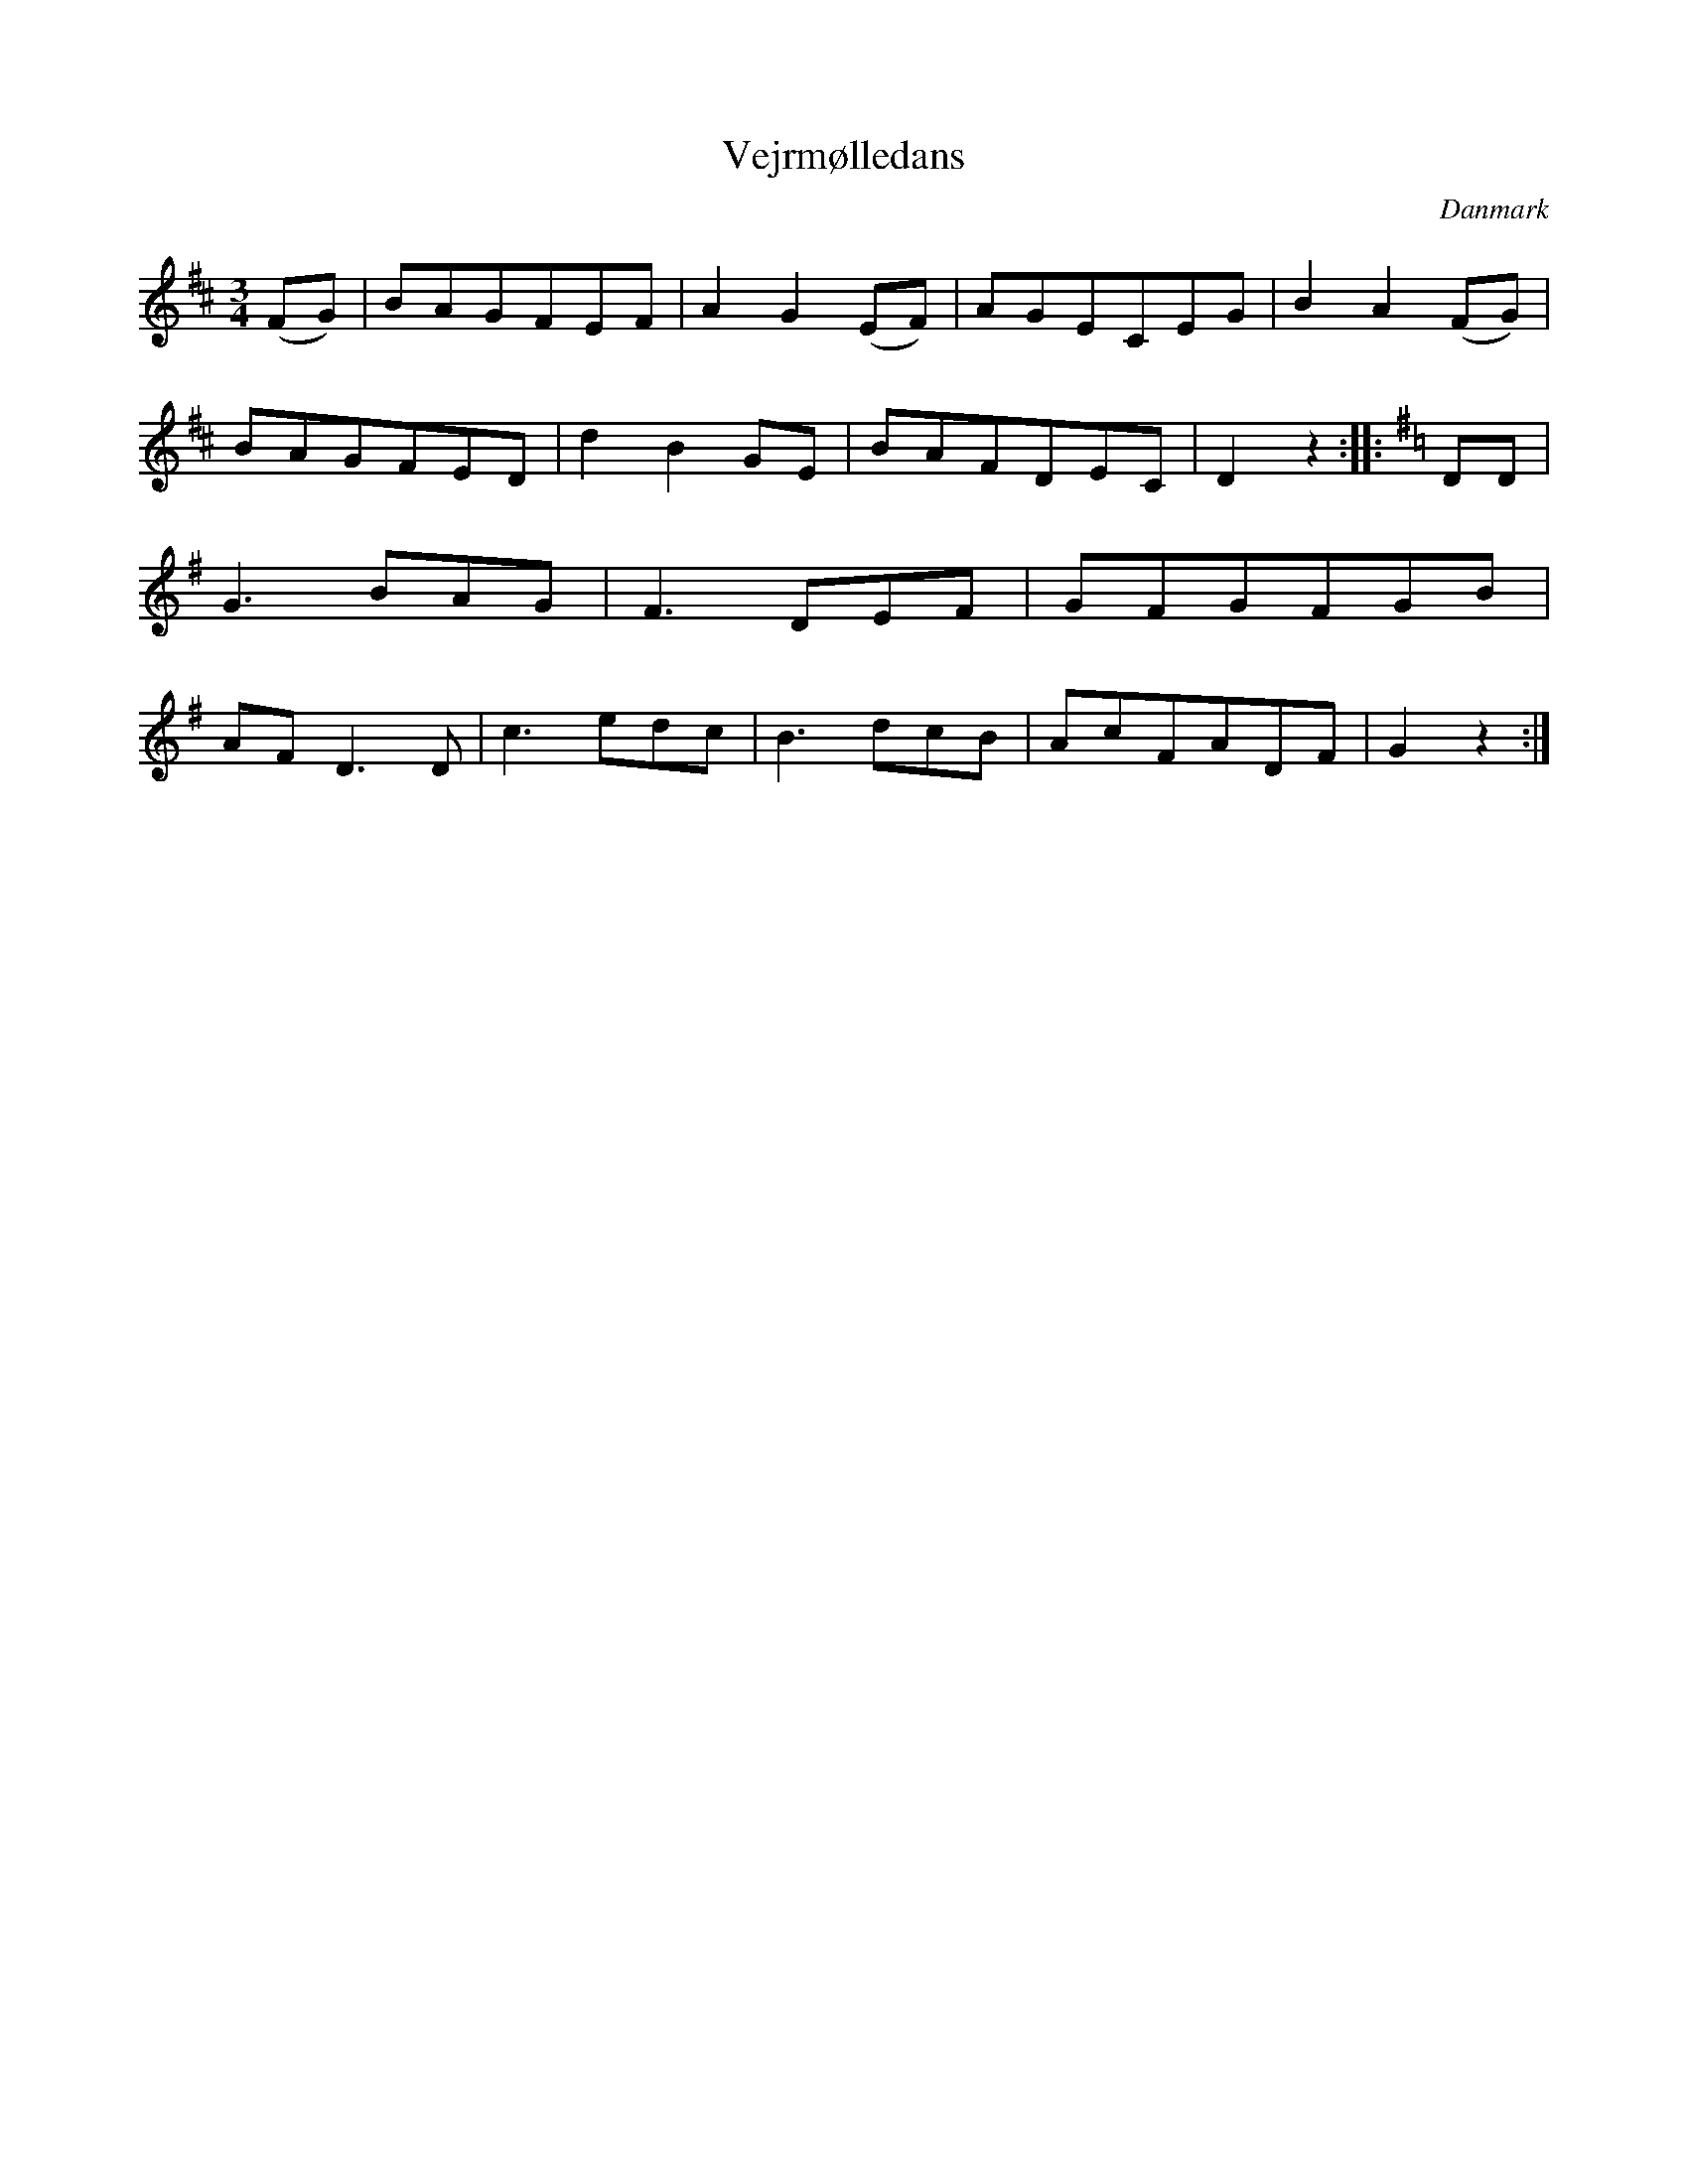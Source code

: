 %%abc-charset utf-8

X: 28
T: Vejrmølledans
B:[[Notböcker/Melodier til gamle danske Almuedanse for Violin solo]]
O:Danmark
Z:Søren Bak Vestergaard
M: 3/4
L: 1/8
K: D
(!upfow!FG)|BAGFEF|A2 G2 (!upfow!EF)|AGECEG|B2 A2 (!upfow!FG)|\
BAGFED|d2 B2 GE|BAFDEC|D2 z2:| |:[K: G,]!Aownfow!DD|G3 BAG|F3 DEF|\
GFGFGB|AF D3 D|c3 edc|B3 dcB|AcFADF|G2 z2:|

